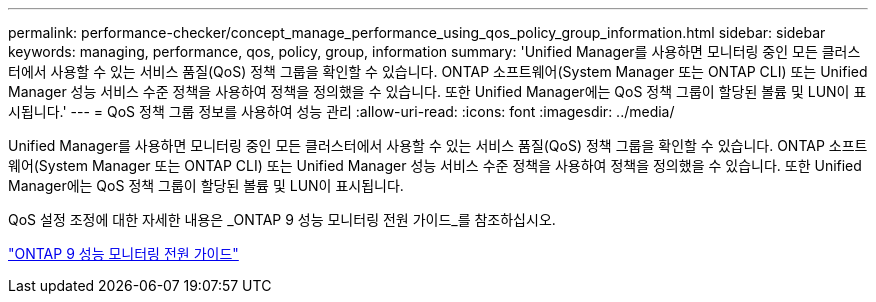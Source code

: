 ---
permalink: performance-checker/concept_manage_performance_using_qos_policy_group_information.html 
sidebar: sidebar 
keywords: managing, performance, qos, policy, group, information 
summary: 'Unified Manager를 사용하면 모니터링 중인 모든 클러스터에서 사용할 수 있는 서비스 품질(QoS) 정책 그룹을 확인할 수 있습니다. ONTAP 소프트웨어(System Manager 또는 ONTAP CLI) 또는 Unified Manager 성능 서비스 수준 정책을 사용하여 정책을 정의했을 수 있습니다. 또한 Unified Manager에는 QoS 정책 그룹이 할당된 볼륨 및 LUN이 표시됩니다.' 
---
= QoS 정책 그룹 정보를 사용하여 성능 관리
:allow-uri-read: 
:icons: font
:imagesdir: ../media/


[role="lead"]
Unified Manager를 사용하면 모니터링 중인 모든 클러스터에서 사용할 수 있는 서비스 품질(QoS) 정책 그룹을 확인할 수 있습니다. ONTAP 소프트웨어(System Manager 또는 ONTAP CLI) 또는 Unified Manager 성능 서비스 수준 정책을 사용하여 정책을 정의했을 수 있습니다. 또한 Unified Manager에는 QoS 정책 그룹이 할당된 볼륨 및 LUN이 표시됩니다.

QoS 설정 조정에 대한 자세한 내용은 _ONTAP 9 성능 모니터링 전원 가이드_를 참조하십시오.

http://docs.netapp.com/ontap-9/topic/com.netapp.doc.pow-perf-mon/home.html["ONTAP 9 성능 모니터링 전원 가이드"]
